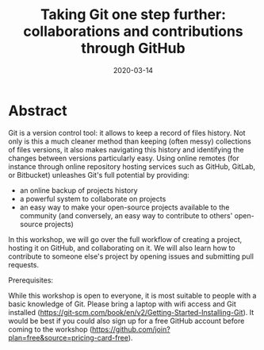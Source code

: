 #+title: Taking Git one step further: collaborations and contributions through GitHub
#+slug: github
#+description = 1.5h workshop on GitHub at UBC RC
#+tags[]: git github
#+categories[]: workshop
#+date: 2020-03-14

#+OPTIONS: toc:1

* Abstract

#+BEGIN_definition
Git is a version control tool: it allows to keep a record of files history. Not only is this a much cleaner method than keeping (often messy) collections of files versions, it also makes navigating this history and identifying the changes between versions particularly easy. Using online remotes (for instance through online repository hosting services such as GitHub, GitLab, or Bitbucket) unleashes Git's full potential by providing:

- an online backup of projects history
- a powerful system to collaborate on projects
- an easy way to make your open-source projects available to the community (and conversely, an easy way to contribute to others' open-source projects)

In this workshop, we will go over the full workflow of creating a project, hosting it on GitHub, and collaborating on it. We will also learn how to contribute to someone else's project by opening issues and submitting pull requests.

Prerequisites:

While this workshop is open to everyone, it is most suitable to people with a basic knowledge of Git.
Please bring a laptop with wifi access and Git installed (https://git-scm.com/book/en/v2/Getting-Started-Installing-Git). It would be best if you could also sign up for a free GitHub account before coming to the workshop (https://github.com/join?plan=free&source=pricing-card-free).
#+END_definition

